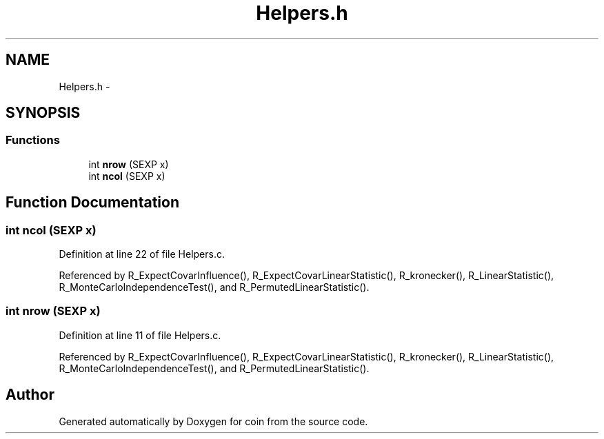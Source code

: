 .TH "Helpers.h" 3 "6 Nov 2008" "coin" \" -*- nroff -*-
.ad l
.nh
.SH NAME
Helpers.h \- 
.SH SYNOPSIS
.br
.PP
.SS "Functions"

.in +1c
.ti -1c
.RI "int \fBnrow\fP (SEXP x)"
.br
.ti -1c
.RI "int \fBncol\fP (SEXP x)"
.br
.in -1c
.SH "Function Documentation"
.PP 
.SS "int ncol (SEXP x)"
.PP
Definition at line 22 of file Helpers.c.
.PP
Referenced by R_ExpectCovarInfluence(), R_ExpectCovarLinearStatistic(), R_kronecker(), R_LinearStatistic(), R_MonteCarloIndependenceTest(), and R_PermutedLinearStatistic().
.SS "int nrow (SEXP x)"
.PP
Definition at line 11 of file Helpers.c.
.PP
Referenced by R_ExpectCovarInfluence(), R_ExpectCovarLinearStatistic(), R_kronecker(), R_LinearStatistic(), R_MonteCarloIndependenceTest(), and R_PermutedLinearStatistic().
.SH "Author"
.PP 
Generated automatically by Doxygen for coin from the source code.
